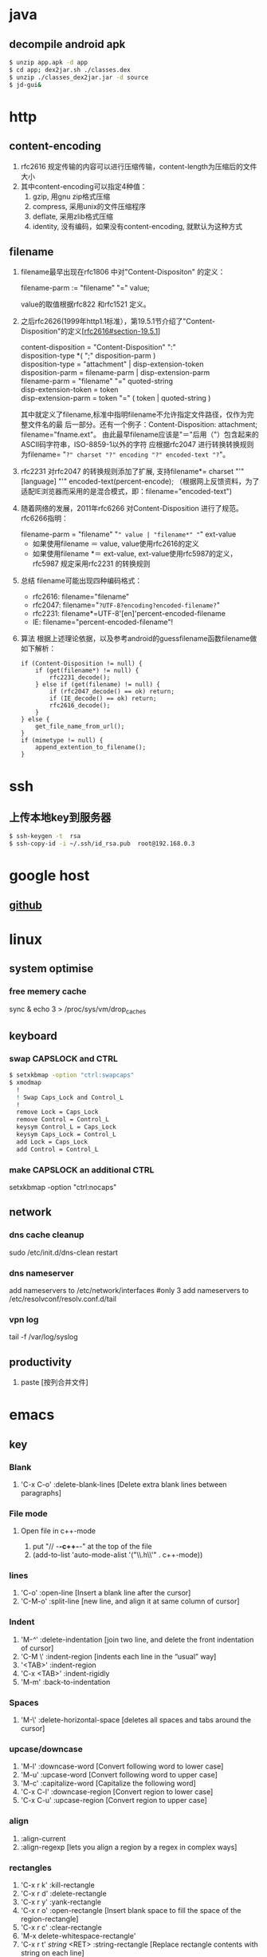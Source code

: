 * java
** decompile android apk
#+begin_src sh
 $ unzip app.apk -d app
 $ cd app; dex2jar.sh ./classes.dex
 $ unzip ./classes_dex2jar.jar -d source
 $ jd-gui&
#+end_src

* http
** content-encoding
 1. rfc2616 规定传输的内容可以进行压缩传输，content-length为压缩后的文件大小
 2. 其中content-encoding可以指定4种值：
    1) gzip, 用gnu zip格式压缩
    2) compress, 采用unix的文件压缩程序
    3) deflate, 采用zlib格式压缩
    4) identity, 没有编码，如果没有content-encoding, 就默认为这种方式
** filename
 1. filename最早出现在rfc1806 中对"Content-Dispositon" 的定义：
    #+BEGIN_VERSE
    filename-parm := "filename" "=" value;
    #+END_VERSE
    value的取值根据rfc822 和rfc1521 定义。
 2. 之后rfc2626(1999年http1.1标准），第19.5.1节介绍了"Content-Disposition"的定义[[[http://tools.ietf.org/html/rfc2616#section-19.5.1][rfc2616#section-19.5.1]]]
    #+BEGIN_VERSE
    content-disposition = "Content-Disposition" ":"
    disposition-type *( ";" disposition-parm )
    disposition-type = "attachment" | disp-extension-token
    disposition-parm = filename-parm | disp-extension-parm
    filename-parm = "filename" "=" quoted-string
    disp-extension-token = token
    disp-extension-parm = token "=" ( token | quoted-string )
    #+END_VERSE
   其中就定义了filename,标准中指明filename不允许指定文件路径，仅作为完整文件名的最
   后一部分。还有一个例子：Content-Disposition: attachment; filename="fname.ext"。
   由此最早filename应该是"＝"后用（"）包含起来的ASCII码字符串，ISO-8859-1以外的字符
   应根据rfc2047 进行转换转换规则为filename= "=?" charset "?" encoding "?" encoded-text "?="。
 3. rfc2231 对rfc2047 的转换规则添加了扩展, 支持filename*= charset "'" [language] "'" encoded-text(percent-encode);
   （根据网上反馈资料，为了适配IE浏览器而采用的是混合模式，即：filename="encoded-text")
 4. 随着网络的发展，2011年rfc6266 对Content-Disposition 进行了规范。rfc6266指明：
    #+BEGIN_VERSE
    filename-parm = "filename" "=" value | "filename*" "=" ext-value
    #+END_VERSE
    - 如果使用filename ＝ value, value使用rfc2616的定义
    - 如果使用filename *＝ ext-value, ext-value使用rfc5987的定义，rfc5987 规定采用rfc2231 的转换规则

 5. 总结
   filename可能出现四种编码格式：
    - rfc2616: filename="filename"
    - rfc2047: filename="=?UTF-8?encoding?encoded-filename?="
    - rfc2231: filename*=UTF-8'[en]'percent-encoded-filename
    - IE:      filename="percent-encoded-filename"!

 6. 算法
   根据上述理论依据，以及参考android的guessfilename函数filename做如下解析：
   #+BEGIN_SRC c++
     if (Content-Disposition != null) {
         if (get(filename*) != null) {
             rfc2231_decode();
         } else if (get(filename) != null) {
             if (rfc2047_decode() == ok) return;
             if (IE_decode() == ok) return;
             rfc2616_decode();
         }
     } else {
         get_file_name_from_url();
     }
     if (mimetype != null) {
         append_extention_to_filename();
     }
   #+END_SRC

* ssh
** 上传本地key到服务器
#+begin_src sh
 $ ssh-keygen -t  rsa
 $ ssh-copy-id -i ~/.ssh/id_rsa.pub  root@192.168.0.3
#+end_src
* google host
** [[https://github.com/racaljk/hosts/blob/master/hosts][github]]
* linux
** system optimise
*** free memery cache
sync & echo 3 > /proc/sys/vm/drop_caches
** keyboard
*** swap CAPSLOCK and CTRL
#+BEGIN_SRC sh
$ setxkbmap -option "ctrl:swapcaps"
$ xmodmap
  !
  ! Swap Caps_Lock and Control_L
  !
  remove Lock = Caps_Lock
  remove Control = Control_L
  keysym Control_L = Caps_Lock
  keysym Caps_Lock = Control_L
  add Lock = Caps_Lock
  add Control = Control_L
#+END_SRC
*** make CAPSLOCK an additional CTRL
setxkbmap -option "ctrl:nocaps"
** network
*** dns cache cleanup
sudo /etc/init.d/dns-clean restart
*** dns nameserver
add nameservers to /etc/network/interfaces #only 3
add nameservers to /etc/resolvconf/resolv.conf.d/tail
*** vpn log
tail -f /var/log/syslog
** productivity
1. paste [按列合并文件]
* emacs
** key
*** Blank
1. 'C-x C-o' :delete-blank-lines [Delete extra blank lines between paragraphs]
*** File mode
**** Open file in c++-mode
1. put "// -*-c++-*-" at the top of the file
2. (add-to-list 'auto-mode-alist '("\\.h\\'" . c++-mode))
*** lines
1. 'C-o' :open-line [Insert a blank line after the cursor]
2. 'C-M-o' :split-line [new line, and align it at same column of cursor]
*** Indent
1. 'M-/^/' :delete-indentation [join two line, and delete the front indentation of cursor]
2. 'C-M \' :indent-region [indents each line in the “usual” way]
3. '<TAB>' :indent-region
4. 'C-x <TAB>' :indent-rigidly
5. 'M-m' :back-to-indentation
*** Spaces
1. 'M-\' :delete-horizontal-space [deletes all spaces and tabs around the cursor]
*** upcase/downcase
1. 'M-l' :downcase-word [Convert following word to lower case]
2. 'M-u' :upcase-word [Convert following word to upper case]
3. 'M-c' :capitalize-word [Capitalize the following word]
4. 'C-x C-l' :downcase-region [Convert region to lower case]
5. 'C-x C-u' :upcase-region [Convert region to upper case]
*** align
1. :align-current
2. :align-regexp [lets you align a region by a regex in complex ways]
*** rectangles
1. 'C-x r k' :kill-rectangle
2. 'C-x r d' :delete-rectangle
3. 'C-x r y' :yank-rectangle
4. 'C-x r o' :open-rectangle [Insert blank space to fill the space of the region-rectangle]
5. 'C-x r c' :clear-rectangle
6. 'M-x delete-whitespace-rectangle'
7. 'C-x r t' /string/ <RET> :string-rectangle [Replace rectangle contents with string on each line]
8. 'M-x string-insert-rectangle <RET>' /string/ <RET> [Insert string on each line of the rectangle.]
9. '[C-u] C-x r N' :rectangle-number-lines
*** org mode
1. 'C-c '(single quote)' : [edit included source code]
*** Search
1. 'C-M-s' : [regex i-search]
2. 'M-c' : [Typing M-c within an incremental search toggles the case sensitivity of that search.]
** packages
*** update
1. [list-packages]: press 'U' for all packages which can be upgraded, and key 'x' to do upgrading.
2. [helm-list-elisp-packages]: 'M-U'
* sql
** distinct
1. select distinct(id) from table; [选择并去重]
2. select count(distinct id) from table; [计算不重复的个数]
3. select *,count(distinct id) from table group by id; [以id为临时主键选取数据]
* wireshark
** tshark
1. analysis pcap file
tshark -r ssl_capture.pcap -d tcp.port==4443,ssl -R "(tcp.dstport eq 4443 and tcp.flags.syn == 1) or (tcp.srcport eq 4443 and ssl.change_cipher_spec)" -T fields -e frame.time_relative 2> /dev/null
* SSL/TLS
** 内容加密
加密算法分两种：对称加密和非对称加密。所谓对称加密（也叫密钥加密）就是加密和解密使用相同的密钥。而非对称加密（也叫公钥加密）就是指加密和解密使用了不同的密钥。
*** 非对称密钥交换
**** RSA密钥协商过程
1. 客户端发送client_hello, 包含随机数R1
2. 服务端回复server_hello，包含随机数R2，以及包含证书公钥P的certificate
3. 客户端使用R2生成premaster_secret和master_secret。premaster_secret长度为48个字节，前两个字节是协议版本，剩下的填充一个随机数
   Master_key = PRF(premaster_secrect, "master secert", R1 + R2)
   至此，客户端侧的密钥已经完成协商。
4. 客户端使用P加密premaster_secret并发送给服务端
5. 服务端使用私钥解密得到premaster_secret，使用相同的公式就可以得到master_secret
**** ECDHE密钥协商
1. 客户端发送client_hello，包含随机数R1和两个扩展
   1）elliptic_curves：客户端支持的曲线类型和有限域参数
   2）ec_point_formats：支持的曲线点格式，默认uncompressed
2. 服务端回复server_hello，包含随机数R2及ECC扩展。
3. 服务端回复certificate，携带了公钥
4. 服务端生成ECDH临时公钥，同时回复server_key_exchange，包含三个重要内容：
   1）ECC相关参数
   2）ECDH临时公钥
   3）ECC参数和公钥生成的签名值，用户客户端校验
5. 客户端接受server_key_exchange之后，使用证书公钥进行签名解密和校验，获取服务器端的ECDH临时公钥，生成共享密钥
   至此，客户端完成密钥协商
6. 客户端生成ECDH临时公钥和client_key_exchange消息，不需要加密
7. 服务器处理client_key_exchange消息，获取客户端ECDH临时公钥，最总生成共享密钥

